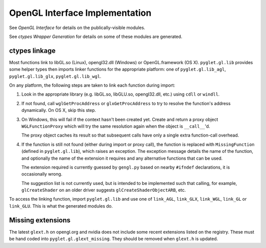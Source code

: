 OpenGL Interface Implementation
--------------------------------

See `OpenGL Interface` for details on the publically-visible modules.

See `ctypes Wrapper Generation` for details on some of these modules are
generated.

ctypes linkage
==============

Most functions link to libGL.so (Linux), opengl32.dll (Windows) or
OpenGL.framework (OS X).  ``pyglet.gl.lib`` provides some helper types then
imports linker functions for the appropriate platform: one of
``pyglet.gl.lib_agl``, ``pyglet.gl.lib_glx``, ``pyglet.gl.lib_wgl``.

On any platform, the following steps are taken to link each function during
import:

1. Look in the appropriate library (e.g. libGL.so, libGLU.so, opengl32.dll,
   etc.) using ``cdll`` or ``windll``.

2. If not found, call ``wglGetProcAddress`` or ``glxGetProcAddress`` to try to
   resolve the function's address dynamically.  On OS X, skip this step.

3. On Windows, this will fail if the context hasn't been created yet.  Create
   and return a proxy object ``WGLFunctionProxy`` which will try the same
   resolution again when the object is ``__call__``'d.

   The proxy object caches its result so that subsequent calls have only a
   single extra function-call overhead.

4. If the function is still not found (either during import or proxy call),
   the function is replaced with ``MissingFunction`` (defined in
   ``pyglet.gl.lib``), which raises an exception.  The exception message
   details the name of the function, and optionally the name of the extension
   it requires and any alternative functions that can be used.

   The extension required is currently guessed by ``gengl.py`` based on nearby
   ``#ifndef`` declarations, it is occasionally wrong.

   The suggestion list is not currently used, but is intended to be
   implemented such that calling, for example, ``glCreateShader`` on an
   older driver suggests ``glCreateShaderObjectARB``, etc.

To access the linking function, import ``pyglet.gl.lib`` and use one of
``link_AGL``, ``link_GLX``, ``link_WGL``, ``link_GL`` or ``link_GLU``.  This
is what the generated modules do.

Missing extensions
==================

The latest ``glext.h`` on opengl.org and nvidia does not include some recent
extensions listed on the registry.  These must be hand coded into
``pyglet.gl.glext_missing``.  They should be removed when ``glext.h`` is
updated.



